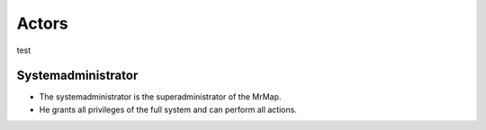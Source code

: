 .. _usecases-actors:


=============
Actors
=============

test

Systemadministrator
###################

- The systemadministrator is the superadministrator of the MrMap.
- He grants all privileges of the full system and can perform all actions.



